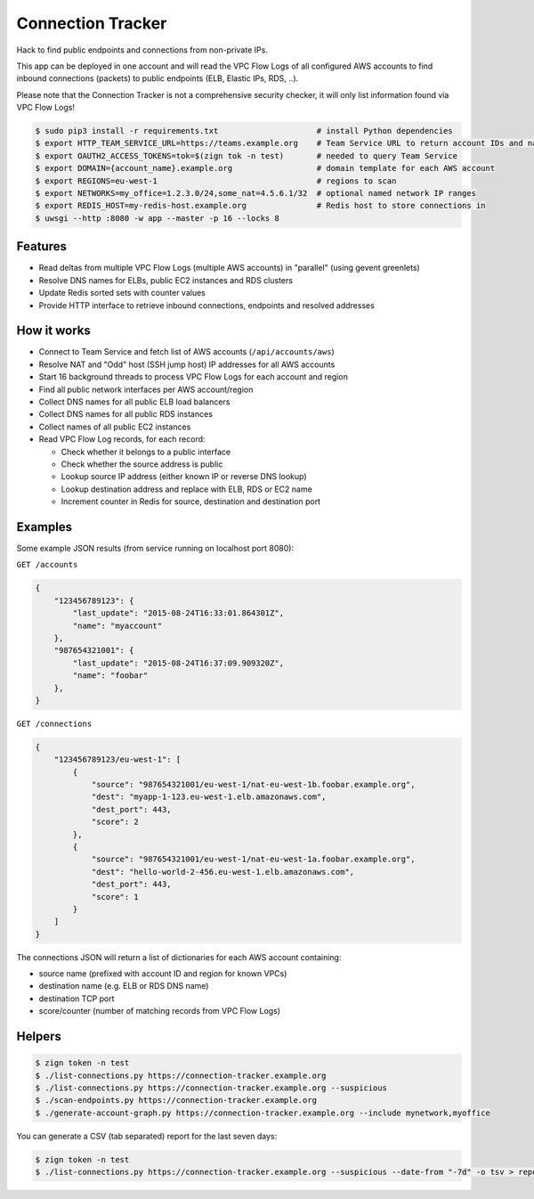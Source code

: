 ==================
Connection Tracker
==================

Hack to find public endpoints and connections from non-private IPs.

This app can be deployed in one account and will read the VPC Flow Logs of all configured AWS accounts to find inbound connections (packets) to public endpoints (ELB, Elastic IPs, RDS, ..).

Please note that the Connection Tracker is not a comprehensive security checker, it will only list information found via VPC Flow Logs!


.. code-block:: bash

    $ sudo pip3 install -r requirements.txt                     # install Python dependencies
    $ export HTTP_TEAM_SERVICE_URL=https://teams.example.org    # Team Service URL to return account IDs and names
    $ export OAUTH2_ACCESS_TOKENS=tok=$(zign tok -n test)       # needed to query Team Service
    $ export DOMAIN={account_name}.example.org                  # domain template for each AWS account
    $ export REGIONS=eu-west-1                                  # regions to scan
    $ export NETWORKS=my_office=1.2.3.0/24,some_nat=4.5.6.1/32  # optional named network IP ranges
    $ export REDIS_HOST=my-redis-host.example.org               # Redis host to store connections in
    $ uwsgi --http :8080 -w app --master -p 16 --locks 8

Features
========

* Read deltas from multiple VPC Flow Logs (multiple AWS accounts) in "parallel" (using gevent greenlets)
* Resolve DNS names for ELBs, public EC2 instances and RDS clusters
* Update Redis sorted sets with counter values
* Provide HTTP interface to retrieve inbound connections, endpoints and resolved addresses

How it works
============

* Connect to Team Service and fetch list of AWS accounts (``/api/accounts/aws``)
* Resolve NAT and "Odd" host (SSH jump host) IP addresses for all AWS accounts
* Start 16 background threads to process VPC Flow Logs for each account and region
* Find all public network interfaces per AWS account/region
* Collect DNS names for all public ELB load balancers
* Collect DNS names for all public RDS instances
* Collect names of all public EC2 instances
* Read VPC Flow Log records, for each record:

  * Check whether it belongs to a public interface
  * Check whether the source address is public
  * Lookup source IP address (either known IP or reverse DNS lookup)
  * Lookup destination address and replace with ELB, RDS or EC2 name
  * Increment counter in Redis for source, destination and destination port

Examples
========

Some example JSON results (from service running on localhost port 8080):

``GET /accounts``

.. code-block:: json

    {
        "123456789123": {
            "last_update": "2015-08-24T16:33:01.864301Z",
            "name": "myaccount"
        },
        "987654321001": {
            "last_update": "2015-08-24T16:37:09.909320Z",
            "name": "foobar"
        },
    }


``GET /connections``

.. code-block:: json

    {
        "123456789123/eu-west-1": [
            {
                "source": "987654321001/eu-west-1/nat-eu-west-1b.foobar.example.org",
                "dest": "myapp-1-123.eu-west-1.elb.amazonaws.com",
                "dest_port": 443,
                "score": 2
            },
            {
                "source": "987654321001/eu-west-1/nat-eu-west-1a.foobar.example.org",
                "dest": "hello-world-2-456.eu-west-1.elb.amazonaws.com",
                "dest_port": 443,
                "score": 1
            }
        ]
    }

The connections JSON will return a list of dictionaries for each AWS account containing:

* source name (prefixed with account ID and region for known VPCs)
* destination name (e.g. ELB or RDS DNS name)
* destination TCP port
* score/counter (number of matching records from VPC Flow Logs)


Helpers
=======

.. code-block:: bash

    $ zign token -n test
    $ ./list-connections.py https://connection-tracker.example.org
    $ ./list-connections.py https://connection-tracker.example.org --suspicious
    $ ./scan-endpoints.py https://connection-tracker.example.org
    $ ./generate-account-graph.py https://connection-tracker.example.org --include mynetwork,myoffice

You can generate a CSV (tab separated) report for the last seven days:

.. code-block:: bash

    $ zign token -n test
    $ ./list-connections.py https://connection-tracker.example.org --suspicious --date-from "-7d" -o tsv > report.tsv


